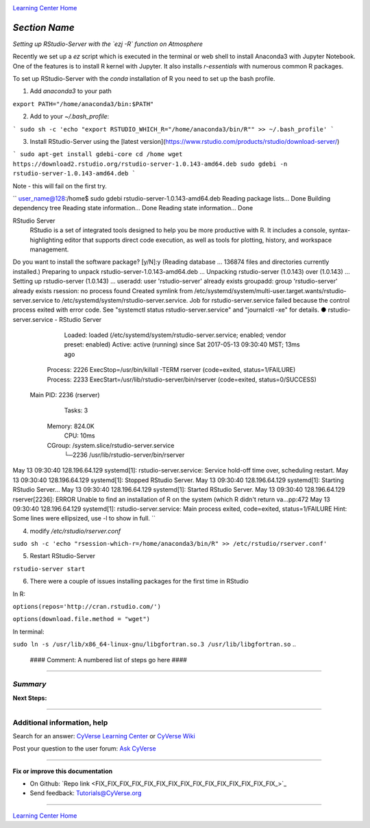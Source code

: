 |CyVerse logo|_

|Home_Icon|_
`Learning Center Home <http://learning.cyverse.org/>`_


*Section Name*
----------------

*Setting up RStudio-Server with the `ezj -R` function on Atmosphere*

Recently we set up a `ez` script which is executed in the terminal or web shell to install Anaconda3 with Jupyter Notebook. One of the features is to install R kernel with Jupyter. It also installs `r-essentials` with numerous common R packages.

To set up RStudio-Server with the `conda` installation of R you need to set up the bash profile.

1. Add `anaconda3` to your path

``export PATH="/home/anaconda3/bin:$PATH"``

2. Add to your `~/.bash_profile`:

```
sudo sh -c 'echo "export RSTUDIO_WHICH_R="/home/anaconda3/bin/R"" >> ~/.bash_profile'
```

3. Install RStudio-Server using the [latest version](https://www.rstudio.com/products/rstudio/download-server/)

```
sudo apt-get install gdebi-core
cd /home
wget https://download2.rstudio.org/rstudio-server-1.0.143-amd64.deb
sudo gdebi -n rstudio-server-1.0.143-amd64.deb
```

Note - this will fail on the first try. 

``
user_name@128:/home$ sudo gdebi rstudio-server-1.0.143-amd64.deb
Reading package lists... Done
Building dependency tree
Reading state information... Done
Reading state information... Done

RStudio Server
 RStudio is a set of integrated tools designed to help you be more productive with R. It includes a console, syntax-highlighting editor that supports direct code execution, as well as tools for plotting, history, and workspace management.
Do you want to install the software package? [y/N]:y
(Reading database ... 136874 files and directories currently installed.)
Preparing to unpack rstudio-server-1.0.143-amd64.deb ...
Unpacking rstudio-server (1.0.143) over (1.0.143) ...
Setting up rstudio-server (1.0.143) ...
useradd: user 'rstudio-server' already exists
groupadd: group 'rstudio-server' already exists
rsession: no process found
Created symlink from /etc/systemd/system/multi-user.target.wants/rstudio-server.service to /etc/systemd/system/rstudio-server.service.
Job for rstudio-server.service failed because the control process exited with error code. See "systemctl status rstudio-server.service" and "journalctl -xe" for details.
● rstudio-server.service - RStudio Server
   Loaded: loaded (/etc/systemd/system/rstudio-server.service; enabled; vendor preset: enabled)
   Active: active (running) since Sat 2017-05-13 09:30:40 MST; 13ms ago
  Process: 2226 ExecStop=/usr/bin/killall -TERM rserver (code=exited, status=1/FAILURE)
  Process: 2233 ExecStart=/usr/lib/rstudio-server/bin/rserver (code=exited, status=0/SUCCESS)
 Main PID: 2236 (rserver)
    Tasks: 3
   Memory: 824.0K
      CPU: 10ms
   CGroup: /system.slice/rstudio-server.service
           └─2236 /usr/lib/rstudio-server/bin/rserver

May 13 09:30:40 128.196.64.129 systemd[1]: rstudio-server.service: Service hold-off time over, scheduling restart.
May 13 09:30:40 128.196.64.129 systemd[1]: Stopped RStudio Server.
May 13 09:30:40 128.196.64.129 systemd[1]: Starting RStudio Server...
May 13 09:30:40 128.196.64.129 systemd[1]: Started RStudio Server.
May 13 09:30:40 128.196.64.129 rserver[2236]: ERROR Unable to find an installation of R on the system (which R didn't return va...pp:472
May 13 09:30:40 128.196.64.129 systemd[1]: rstudio-server.service: Main process exited, code=exited, status=1/FAILURE
Hint: Some lines were ellipsized, use -l to show in full.
``


4. modify `/etc/rstudio/rserver.conf`

``sudo sh -c 'echo "rsession-which-r=/home/anaconda3/bin/R" >> /etc/rstudio/rserver.conf'``

5. Restart RStudio-Server

``rstudio-server start``

6. There were a couple of issues installing packages for the first time in RStudio

In R:

``options(repos='http://cran.rstudio.com/')``

``options(download.file.method = "wget")``

In terminal:

``sudo ln -s /usr/lib/x86_64-linux-gnu/libgfortran.so.3 /usr/lib/libgfortran.so``
..
    #### Comment: A numbered list of steps go here ####

----

*Summary*
~~~~~~~~~~~

..
    Summary

**Next Steps:**

----------

Additional information, help
~~~~~~~~~~~~~~~~~~~~~~~~~~~~

..
    Short description and links to any reading materials

Search for an answer: `CyVerse Learning Center <http://learning.cyverse.org>`_ or `CyVerse Wiki <https://wiki.cyverse.org>`_

Post your question to the user forum:
`Ask CyVerse <http://ask.iplantcollaborative.org/questions>`_

----

**Fix or improve this documentation**

- On Github: `Repo link <FIX_FIX_FIX_FIX_FIX_FIX_FIX_FIX_FIX_FIX_FIX_FIX_FIX_FIX_FIX_>`_
- Send feedback: `Tutorials@CyVerse.org <Tutorials@CyVerse.org>`_

----

|Home_Icon|_
`Learning Center Home <http://learning.cyverse.org/>`_


.. |CyVerse logo| image:: ./img/cyverse_rgb.png
    :width: 500
    :height: 100
.. _CyVerse logo: http://learning.cyverse.org/
.. |Home_Icon| image:: ./img/homeicon.png
    :width: 25
    :height: 25
.. _Home_Icon: http://learning.cyverse.org/
